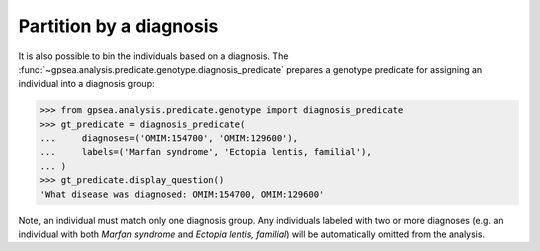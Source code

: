 .. _diagnosis_predicate:

========================
Partition by a diagnosis
========================

It is also possible to bin the individuals based on a diagnosis.
The :func:`~gpsea.analysis.predicate.genotype.diagnosis_predicate` 
prepares a genotype predicate for assigning an individual into a diagnosis group:

>>> from gpsea.analysis.predicate.genotype import diagnosis_predicate
>>> gt_predicate = diagnosis_predicate(
...     diagnoses=('OMIM:154700', 'OMIM:129600'),
...     labels=('Marfan syndrome', 'Ectopia lentis, familial'),
... )
>>> gt_predicate.display_question()
'What disease was diagnosed: OMIM:154700, OMIM:129600'

Note, an individual must match only one diagnosis group. Any individuals labeled with two or more diagnoses
(e.g. an individual with both *Marfan syndrome* and *Ectopia lentis, familial*)
will be automatically omitted from the analysis.